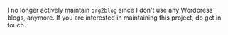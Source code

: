 #+BEGIN_COMMENT
.. title: org2blog
.. slug: org2blog
.. date: 2016-06-03 08:43:03 UTC+05:30
.. description: Emacs mode for blogging from org-mode to Wordpress.
.. status: 7
.. sort: 0
.. github: https://github.com/punchagan/org2blog
.. language: Emacs Lisp
.. role: Maintainer
.. type: text
#+END_COMMENT

I no longer actively maintain ~org2blog~ since I don't use any Wordpress blogs,
anymore.  If you are interested in maintaining this project, do get in touch.

